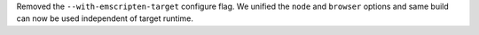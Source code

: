 Removed the ``--with-emscripten-target`` configure flag. We unified the
``node`` and ``browser`` options and same build can now be used independent
of target runtime.

